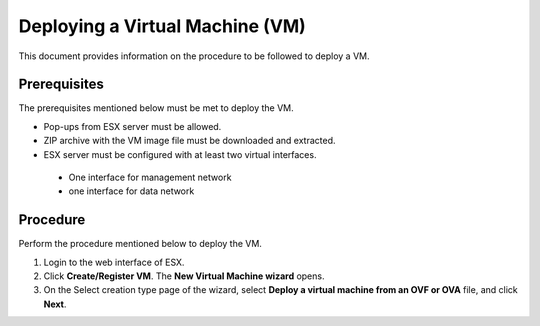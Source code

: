 ================================
Deploying a Virtual Machine (VM)
================================
This document provides information on the procedure to be followed to deploy a VM.

**************
Prerequisites
**************
The prerequisites mentioned below must be met to deploy the VM.

- Pop-ups from ESX server must be allowed.
- ZIP archive with the VM image file must be downloaded and extracted.
- ESX server must be configured with at least two virtual interfaces.

 - One interface for management network
 - one interface for data network
 

**********
Procedure
**********
Perform the procedure mentioned below to deploy the VM.

1. Login to the web interface of ESX.

2. Click **Create/Register VM**. The **New Virtual Machine wizard** opens.

3. On the Select creation type page of the wizard, select **Deploy a virtual machine from an OVF or OVA** file, and click **Next**.


